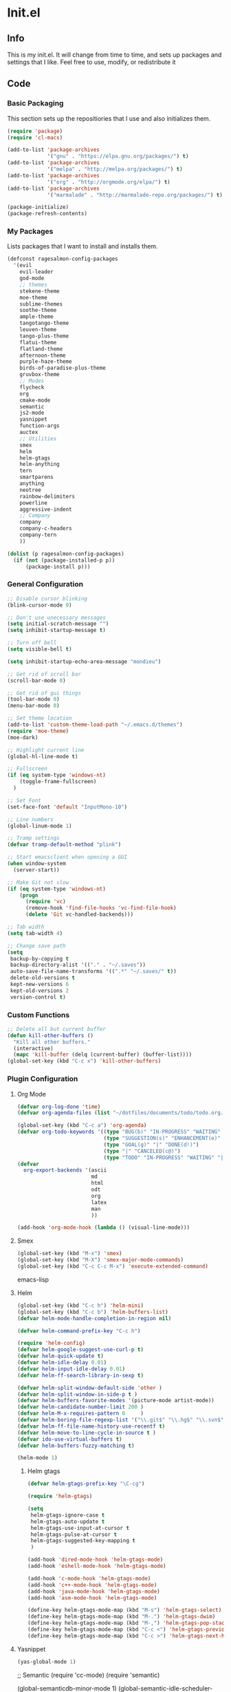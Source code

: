 * Init.el
** Info
This is my init.el. It will change from time to time, and sets up packages and settings that I like. Feel free to  use, modify, or redistribute it
** Code
*** Basic Packaging
This section sets up the repositiories that I use and also initializes them.
#+begin_src emacs-lisp
(require 'package)
(require 'cl-macs)

(add-to-list 'package-archives
			 '("gnu" . "https://elpa.gnu.org/packages/") t)
(add-to-list 'package-archives
			 '("melpa" . "http://melpa.org/packages/") t)
(add-to-list 'package-archives
			 '("org" . "http://orgmode.org/elpa/") t)
(add-to-list 'package-archives
			 '("marmalade" . "http://marmalade-repo.org/packages/") t)

(package-initialize)
(package-refresh-contents)
#+end_src

*** My Packages
Lists packages that I want to install and installs them.

#+begin_src emacs-lisp
(defconst ragesalmon-config-packages
  '(evil
    evil-leader
    god-mode
    ;; themes
    stekene-theme
    moe-theme
    sublime-themes
    soothe-theme
    ample-theme
    tangotango-theme
    leuven-theme
    tango-plus-theme
    flatui-theme
    flatland-theme
    afternoon-theme
    purple-haze-theme
    birds-of-paradise-plus-theme
    gruvbox-theme
    ;; Modes
    flycheck
    org
    cmake-mode
    semantic
    js2-mode
    yasnippet
    function-args
    auctex
    ;; Utilities
    smex
    helm
    helm-gtags
    helm-anything
    tern
    smartparens
    anything
    neotree
    rainbow-delimiters
    powerline
    aggressive-indent
    ;; Company
    company
    company-c-headers
    company-tern
    ))

(dolist (p ragesalmon-config-packages)
  (if (not (package-installed-p p))
      (package-install p)))
#+end_src

*** General Configuration
#+begin_src emacs-lisp
;; Disable cursor blinking
(blink-cursor-mode 0)

;; Don't use unecessary messages
(setq initial-scratch-message "")
(setq inhibit-startup-message t)

;; Turn off bell
(setq visible-bell t)

(setq inhibit-startup-echo-area-message "mondieu")

;; Get rid of scroll bar
(scroll-bar-mode 0)

;; Get rid of gui things
(tool-bar-mode 0)
(menu-bar-mode 0)

;; Set theme location
(add-to-list 'custom-theme-load-path "~/.emacs.d/themes")
(require 'moe-theme)
(moe-dark)

;; Highlight current line
(global-hl-line-mode t)

;; Fullscreen
(if (eq system-type 'windows-nt)
    (toggle-frame-fullscreen)
  )

;; Set Font
(set-face-font 'default "InputMono-10")

;; Line numbers
(global-linum-mode 1)

;; Tramp settings
(defvar tramp-default-method "plink")

;; Start emacsclient when opening a GUI
(when window-system
  (server-start))

;; Make Git not slow
(if (eq system-type 'windows-nt)
    (progn
      (require 'vc)
      (remove-hook 'find-file-hooks 'vc-find-file-hook)
      (delete 'Git vc-handled-backends)))

;; Tab width
(setq tab-width 4)

;; Change save path
(setq
 backup-by-copying t
 backup-directory-alist '(("." . "~/.saves"))
 auto-save-file-name-transforms '((".*" "~/.saves/" t))
 delete-old-versions t
 kept-new-versions 6
 kept-old-versions 2
 version-control t)
#+end_src

*** Custom Functions
#+begin_src emacs-lisp
;; Delete all but current buffer
(defun kill-other-buffers ()
  "Kill all other buffers."
  (interactive)
  (mapc 'kill-buffer (delq (current-buffer) (buffer-list))))
(global-set-key (kbd "C-c x") 'kill-other-buffers)
#+end_src

*** Plugin Configuration
**** Org Mode
#+begin_src emacs-lisp
(defvar org-log-done 'time)
(defvar org-agenda-files (list "~/dotfiles/documents/todo/todo.org.gpg"))

(global-set-key (kbd "C-c a") 'org-agenda)
(defvar org-todo-keywords '((type "BUG(b)" "IN-PROGRESS" "WAITING" "|" "FIXED(f@)")
							(type "SUGGESTION(s)" "ENHANCEMENT(e)" "|" "ADDED(a@)")
							(type "GOAL(g)" "|" "DONE(d!)")
							(type "|" "CANCELED(c@)")
							(type "TODO" "IN-PROGRESS" "WAITING" "|" "DONE(d!)")))
(defvar
  org-export-backends '(ascii
						md
						html
						odt
						org
						latex
						man
						))

(add-hook 'org-mode-hook (lambda () (visual-line-mode)))
#+end_src
**** Smex
#+begin_src emacs-lisp
(global-set-key (kbd "M-x") 'smex)
(global-set-key (kbd "M-X") 'smex-major-mode-commands)
(global-set-key (kbd "C-c C-c M-x") 'execute-extended-command)
#+end_src emacs-lisp

**** Helm
#+begin_src emacs-lisp
(global-set-key (kbd "C-c h") 'helm-mini)
(global-set-key (kbd "C-c b") 'helm-buffers-list)
(defvar helm-mode-handle-completion-in-region nil)

(defvar helm-command-prefix-key "C-c h")

(require 'helm-config)
(defvar helm-google-suggest-use-curl-p t)
(defvar helm-quick-update t)
(defvar helm-idle-delay 0.01)
(defvar helm-input-idle-delay 0.01)
(defvar helm-ff-search-library-in-sexp t)

(defvar helm-split-window-default-side 'other )
(defvar helm-split-window-in-side-p t )
(defvar helm-buffers-favorite-modes '(picture-mode artist-mode))
(defvar helm-candidate-number-limit 200 )
(defvar helm-M-x-requires-pattern 0     )
(defvar helm-boring-file-regexp-list '("\\.git$" "\\.hg$" "\\.svn$" "\\.CVS$" "\\._darcs$" "\\.la$" "\\.o$" "\\.i$") )
(defvar helm-ff-file-name-history-use-recentf t)
(defvar helm-move-to-line-cycle-in-source t )
(defvar ido-use-virtual-buffers t)
(defvar helm-buffers-fuzzy-matching t)

(helm-mode 1)
#+end_src

***** Helm gtags
#+begin_src emacs-lisp
(defvar helm-gtags-prefix-key "\C-cg")

(require 'helm-gtags)

(setq
 helm-gtags-ignore-case t
 helm-gtags-auto-update t
 helm-gtags-use-input-at-cursor t
 helm-gtags-pulse-at-cursor t
 helm-gtags-suggested-key-mapping t
 )

(add-hook 'dired-mode-hook 'helm-gtags-mode)
(add-hook 'eshell-mode-hook 'helm-gtags-mode)

(add-hook 'c-mode-hook 'helm-gtags-mode)
(add-hook 'c++-mode-hook 'helm-gtags-mode)
(add-hook 'java-mode-hook 'helm-gtags-mode)
(add-hook 'asm-mode-hook 'helm-gtags-mode)

(define-key helm-gtags-mode-map (kbd "M-s") 'helm-gtags-select)
(define-key helm-gtags-mode-map (kbd "M-.") 'helm-gtags-dwim)
(define-key helm-gtags-mode-map (kbd "M-,") 'helm-gtags-pop-stack)
(define-key helm-gtags-mode-map (kbd "C-c <") 'helm-gtags-previous-history)
(define-key helm-gtags-mode-map (kbd "C-c >") 'helm-gtags-next-history)
#+end_src

**** Yasnippet
#+begin_src emacs-lisp
(yas-global-mode 1)
#+end_src

;; Semantic
(require 'cc-mode)
(require 'semantic)

(global-semanticdb-minor-mode 1)
(global-semantic-idle-scheduler-mode 1)

(semantic-mode 1)

;; Function-args
(require 'function-args)
(fa-config-default)
(define-key c-mode-map [(tab)] 'moo-complete)
(define-key c++-mode-map [(tab)] 'moo-complete)

;; Company
(add-hook 'after-init-hook 'global-company-mode)
(defvar company-backends '(
						   company-clang
						   company-semantic
						   company-gtags
						   company-c-headers
						   company-cmake
						   company-files
						   company-elisp
						   company-auctex
						   company-tern
						   company-css
						   company
						   ))
(defvar company-idle-delay 0.2)

;; C Indentation mode
(defvar c-defualt-style "linux")

;; Smartparens
(require 'smartparens-config)
(show-smartparens-global-mode +1)
(smartparens-global-mode 1)

(defun ragesalmon-newline-sp (&rest _ignored)
  "Indent properly when enter is pressed inside of curly braces."
  (newline-and-indent)
  (forward-line -1)
  (indent-according-to-mode)
  )

(sp-local-pair 'c-mode "{" nil  :post-handlers '((ragesalmon-newline-sp "RET")))
(sp-local-pair 'c++-mode "{" nil  :post-handlers '((ragesalmon-newline-sp "RET")))
(sp-local-pair 'js2-mode "{" nil  :post-handlers '((ragesalmon-newline-sp "RET")))
(sp-local-pair 'css-mode "{" nil  :post-handlers '((ragesalmon-newline-sp "RET")))
(setq sp-autoskip-closing-pair (quote always))
(defvar sp-autoescape-string-quote nil)

;; Js2 Mode
(autoload 'js2-mode "js2-mode.el" nil t)
(add-to-list 'auto-mode-alist '("\\.js$" . js2-mode))

;; Tern
(autoload 'tern-mode "tern.el" nil t)
(add-hook 'js2-mode-hook (lambda () (tern-mode t)))

;; Flycheck
(add-hook 'after-init-hook #'global-flycheck-mode)
(add-hook 'c++-mode-hook
          (lambda () (setq flycheck-clang-standard-library "libc++")))
(add-hook 'c++-mode-hook
          (lambda () (setq flycheck-clang-language-standard "c++11")))

(add-hook 'c-mode-hook
          (lambda () (setq flycheck-clang-standard-library "libc")))

(if (eq system-type 'windows-nt)
    (progn
      (add-hook 'c++-mode-hook
				(lambda () (setq flycheck-clang-include-path
								 (list (expand-file-name "C:/msys64/mingw64/include")
									   (expand-file-name "C:/msys64/mingw64/x86_64-w64-mingw32/include")))))
      (add-hook 'c-mode-hook
				(lambda () (setq flycheck-clang-include-path
								 (list (expand-file-name "C:/msys64/mingw64/include")
									   (expand-file-name "C:/msys64/mingw64/x86_64-w64-mingw32/include")))))
      )
  )

(defvar flycheck-idle-change-delay 5.0)

;; Anything
(require 'anything-match-plugin)
(require 'anything-config)

;; Neotree
(require 'neotree)
(add-hook 'neotree-mode-hook
          (lambda ()
            (define-key evil-normal-state-local-map (kbd "TAB") 'neotree-enter)
            (define-key evil-normal-state-local-map (kbd "SPC") 'neotree-enter)
            (define-key evil-normal-state-local-map (kbd "q") 'neotree-hide)
            (define-key evil-normal-state-local-map (kbd "RET") 'neotree-enter)))

;; Rainbow delimiters
(require 'rainbow-delimiters)
(add-hook 'emacs-lisp-mode-hook 'rainbow-delimiters-mode-enable)
(add-hook 'c-mode-hook 'rainbow-delimiters-mode-enable)
(add-hook 'c++-mode-hook 'rainbow-delimiters-mode-enable)

;; Encryption
(epa-file-enable)

;; Powerline
(require 'powerline)
(setq-default powerline-default-separator 'bar)
(setq-default mode-line-format
			  '("%e"
				(:eval
				 (let* ((active (powerline-selected-window-active))
						(mode-line (if active 'mode-line 'mode-line-inactive))
						(face1 (if active 'powerline-active1 'powerline-inactive1))
						(face2 (if active 'powerline-active2 'powerline-inactive2))
						(middle-face (if active 'powerline-inactive1 'powerline-active2))
						(separator-left (intern (format "powerline-%s-%s" powerline-default-separator (car powerline-default-separator-dir))))
						(separator-right (intern (format "powerline-%s-%s" powerline-default-separator (cdr powerline-default-separator-dir))))
						(lhs (list (if (buffer-modified-p) (powerline-raw " (MOD)") (powerline-raw " -----"))
								   (powerline-raw " ")
								   (powerline-major-mode)
								   (powerline-raw ":")
								   (powerline-buffer-id nil 'l)
								   (powerline-buffer-size nil 'l)
								   (powerline-raw " ")
								   (funcall separator-left mode-line face2)
								   (powerline-raw " " face2 face1)
								   (powerline-raw (capitalize (symbol-name evil-state)) face2 face1)
								   (powerline-raw " " face2 face1)
								   (funcall separator-left face2 face1)
								   (powerline-raw " " face1 face2)
								   (powerline-minor-modes face1 face2)
								   (powerline-raw " " face1 face2)
								   (funcall separator-left face1 middle-face)
								   ))
						(rhs (list
							  (funcall separator-right middle-face mode-line)
							  (powerline-raw "%4l")
							  (powerline-raw ":")
							  (powerline-raw " %3c")
							  (funcall separator-right mode-line face2)
							  (powerline-raw " " face2 'r)
							  (powerline-raw (format-time-string "%H:%M:%S") face2 'r)
							  (powerline-raw " " face2 'r)
							  (powerline-hud face2 face1)
							  ))
						)
				   (concat (powerline-render lhs)
						   (powerline-fill middle-face (powerline-width rhs))
						   (powerline-render rhs))
				   )
				 )
				)
			  )

;; Auctex
(defvar TeX-auto-save t)
(defvar TeX-parse-self t)
(defvar TeX-master nil)

(add-hook 'LaTeX-mode-hook 'visual-line-mode)
(add-hook 'LaTeX-mode-hook 'flyspell-mode)
(add-hook 'LaTeX-mode-hook 'LaTeX-math-mode)


(add-hook 'LaTeX-mode-hook 'turn-on-reftex)
(defvar reftex-plug-into-AUCTeX t)
(require 'tex)
(TeX-global-PDF-mode t)

(defvar buffer-sans-gpg nil)
(defun ragesalmon-enable-gpg-TeX-compile()
  "This function will quickly write a file with extension .tex and compile it, and then delete it."
  (interactive)
  (setq buffer-sans-gpg (replace-regexp-in-string "\.gpg" "" (file-truename buffer-file-name)))
  (add-hook 'after-save-hook (progn
							   (with-current-buffer (find-file-noselect buffer-sans-gpg)
								 (save-buffer)
								 (tex-compile default-directory)
								 (delete-file buffer-sans-gpg))) nil t))

;; Aggressive Indent mode
(global-aggressive-indent-mode 1)
(add-to-list 'aggressive-indent-excluded-modes 'html-mode)

;; God-mode
(global-set-key (kbd "<escape>") 'god-local-mode)

(provide 'init)
;;; init.el ends here
